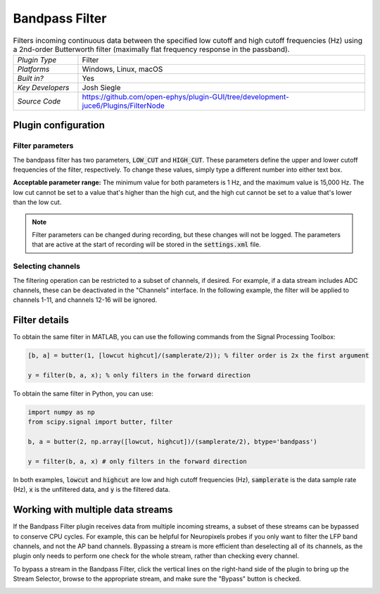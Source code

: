 .. _bandpassfilter:
.. role:: raw-html-m2r(raw)
   :format: html

################
Bandpass Filter
################

.. image:: ../../_static/images/plugins/bandpassfilter/bandpassfilter-01.png
  :alt: Annotated Bandpass Filter settings interface

.. csv-table:: Filters incoming continuous data between the specified low cutoff and high cutoff frequencies (Hz) using a 2nd-order Butterworth filter (maximally flat frequency response in the passband).
   :widths: 18, 80

   "*Plugin Type*", "Filter"
   "*Platforms*", "Windows, Linux, macOS"
   "*Built in?*", "Yes"
   "*Key Developers*", "Josh Siegle"
   "*Source Code*", "https://github.com/open-ephys/plugin-GUI/tree/development-juce6/Plugins/FilterNode"

Plugin configuration
###################################

Filter parameters
------------------

The bandpass filter has two parameters, :code:`LOW_CUT` and :code:`HIGH_CUT`. These parameters define the upper and lower cutoff frequencies of the filter, respectively. To change these values, simply type a different number into either text box. 

**Acceptable parameter range:** The minimum value for both parameters is 1 Hz, and the maximum value is 15,000 Hz. The low cut cannot be set to a value that's higher than the high cut, and the high cut cannot be set to a value that's lower than the low cut.

.. note:: Filter parameters can be changed during recording, but these changes will not be logged. The parameters that are active at the start of recording will be stored in the :code:`settings.xml` file.

Selecting channels
-------------------

The filtering operation can be restricted to a subset of channels, if desired. For example, if a data stream includes ADC channels, these can be deactivated in the "Channels" interface. In the following example, the filter will be applied to channels 1-11, and channels 12-16 will be ignored.

.. image:: ../../_static/images/plugins/bandpassfilter/bandpassfilter-03.png
  :alt: Annotated Bandpass Filter channel selector


Filter details
###################################

To obtain the same filter in MATLAB, you can use the following commands from the Signal Processing Toolbox:

.. code-block:: matlab

  [b, a] = butter(1, [lowcut highcut]/(samplerate/2)); % filter order is 2x the first argument

  y = filter(b, a, x); % only filters in the forward direction

To obtain the same filter in Python, you can use:

.. code-block:: python

  import numpy as np
  from scipy.signal import butter, filter

  b, a = butter(2, np.array([lowcut, highcut])/(samplerate/2), btype='bandpass')

  y = filter(b, a, x) # only filters in the forward direction

In both examples, :code:`lowcut` and :code:`highcut` are low and high cutoff frequencies (Hz), :code:`samplerate` is the data sample rate (Hz), :code:`x` is the unfiltered data, and :code:`y` is the filtered data.


Working with multiple data streams
###################################

If the Bandpass Filter plugin receives data from multiple incoming streams, a subset of these streams can be bypassed to conserve CPU cycles. For example, this can be helpful for Neuropixels probes if you only want to filter the LFP band channels, and not the AP band channels. Bypassing a stream is more efficient than deselecting all of its channels, as the plugin only needs to perform one check for the whole stream, rather than checking every channel.

To bypass a stream in the Bandpass Filter, click the vertical lines on the right-hand side of the plugin to bring up the Stream Selector, browse to the appropriate stream, and make sure the "Bypass" button is checked.

.. image:: ../../_static/images/plugins/bandpassfilter/bandpassfilter-02.png
  :alt: Annotated Bandpass Filter bypass operation